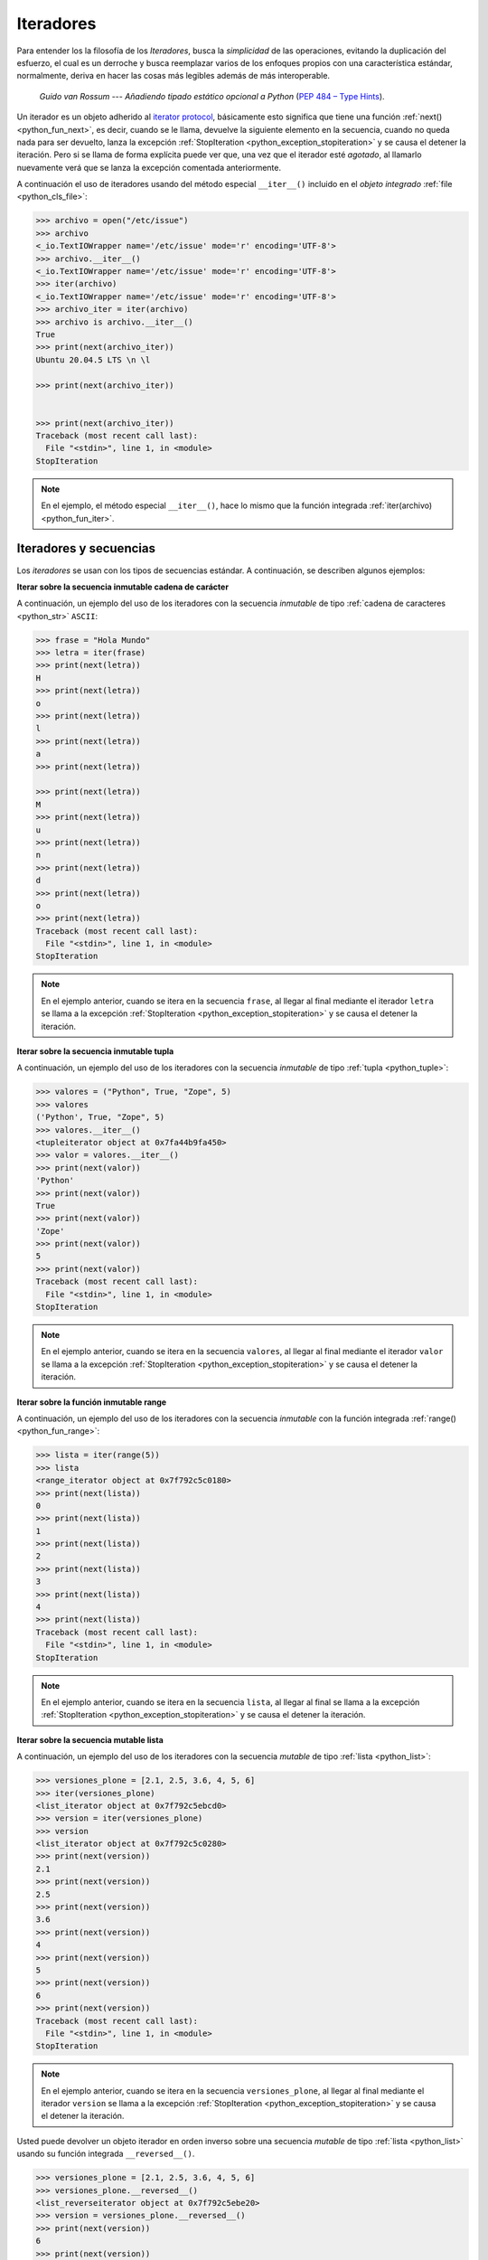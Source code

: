 .. _python_iter:

Iteradores
----------

Para entender los la filosofía de los *Iteradores*, busca la *simplicidad* de las
operaciones, evitando la duplicación del esfuerzo, el cual es un derroche y busca
reemplazar varios de los enfoques propios con una característica estándar, normalmente,
deriva en hacer las cosas más legibles además de más interoperable.

  *Guido van Rossum* --- `Añadiendo tipado estático opcional a Python`
  (`PEP 484 – Type Hints <https://peps.python.org/pep-0484/>`_).

Un iterador es un objeto adherido al `iterator protocol`_, básicamente esto significa
que tiene una función :ref:`next() <python_fun_next>`, es decir, cuando se le llama,
devuelve la siguiente elemento en la secuencia, cuando no queda nada para ser devuelto,
lanza la excepción :ref:`StopIteration <python_exception_stopiteration>` y se causa el
detener la iteración. Pero si se llama de forma explícita puede ver que, una vez que el
iterador esté *agotado*, al llamarlo nuevamente verá que se lanza la excepción comentada
anteriormente.

A continuación el uso de iteradores usando del método especial ``__iter__()`` incluido
en el *objeto integrado* :ref:`file <python_cls_file>`:

.. code-block:: pycon

    >>> archivo = open("/etc/issue")
    >>> archivo
    <_io.TextIOWrapper name='/etc/issue' mode='r' encoding='UTF-8'>
    >>> archivo.__iter__()
    <_io.TextIOWrapper name='/etc/issue' mode='r' encoding='UTF-8'>
    >>> iter(archivo)
    <_io.TextIOWrapper name='/etc/issue' mode='r' encoding='UTF-8'>
    >>> archivo_iter = iter(archivo)
    >>> archivo is archivo.__iter__()
    True
    >>> print(next(archivo_iter))
    Ubuntu 20.04.5 LTS \n \l

    >>> print(next(archivo_iter))


    >>> print(next(archivo_iter))
    Traceback (most recent call last):
      File "<stdin>", line 1, in <module>
    StopIteration

.. note::
  En el ejemplo, el método especial ``__iter__()``, hace lo mismo que la
  función integrada :ref:`iter(archivo) <python_fun_iter>`.


Iteradores y secuencias
.......................

Los *iteradores* se usan con los tipos de secuencias estándar. A continuación,
se describen algunos ejemplos:

**Iterar sobre la secuencia inmutable cadena de carácter**

A continuación, un ejemplo del uso de los iteradores con la secuencia *inmutable* de
tipo :ref:`cadena de caracteres <python_str>` ``ASCII``:

.. code-block:: pycon

    >>> frase = "Hola Mundo"
    >>> letra = iter(frase)
    >>> print(next(letra))
    H
    >>> print(next(letra))
    o
    >>> print(next(letra))
    l
    >>> print(next(letra))
    a
    >>> print(next(letra))

    >>> print(next(letra))
    M
    >>> print(next(letra))
    u
    >>> print(next(letra))
    n
    >>> print(next(letra))
    d
    >>> print(next(letra))
    o
    >>> print(next(letra))
    Traceback (most recent call last):
      File "<stdin>", line 1, in <module>
    StopIteration

.. note::
  En el ejemplo anterior, cuando se itera en la secuencia ``frase``, al
  llegar al final mediante el iterador ``letra`` se llama a la excepción
  :ref:`StopIteration <python_exception_stopiteration>` y se causa el detener la
  iteración.

**Iterar sobre la secuencia inmutable tupla**

A continuación, un ejemplo del uso de los iteradores con la secuencia *inmutable* de
tipo :ref:`tupla <python_tuple>`:

.. code-block:: pycon

    >>> valores = ("Python", True, "Zope", 5)
    >>> valores
    ('Python', True, "Zope", 5)
    >>> valores.__iter__()
    <tupleiterator object at 0x7fa44b9fa450>
    >>> valor = valores.__iter__()
    >>> print(next(valor))
    'Python'
    >>> print(next(valor))
    True
    >>> print(next(valor))
    'Zope'
    >>> print(next(valor))
    5
    >>> print(next(valor))
    Traceback (most recent call last):
      File "<stdin>", line 1, in <module>
    StopIteration

.. note::
  En el ejemplo anterior, cuando se itera en la secuencia ``valores``, al llegar al
  final mediante el iterador ``valor`` se llama a la excepción
  :ref:`StopIteration <python_exception_stopiteration>` y se causa el detener la
  iteración.

**Iterar sobre la función inmutable range**

A continuación, un ejemplo del uso de los iteradores con la secuencia *inmutable*
con la función integrada :ref:`range() <python_fun_range>`:

.. code-block:: pycon

    >>> lista = iter(range(5))
    >>> lista
    <range_iterator object at 0x7f792c5c0180>
    >>> print(next(lista))
    0
    >>> print(next(lista))
    1
    >>> print(next(lista))
    2
    >>> print(next(lista))
    3
    >>> print(next(lista))
    4
    >>> print(next(lista))
    Traceback (most recent call last):
      File "<stdin>", line 1, in <module>
    StopIteration

.. note::
  En el ejemplo anterior, cuando se itera en la secuencia ``lista``, al llegar
  al final se llama a la excepción :ref:`StopIteration <python_exception_stopiteration>`
  y se causa el detener la iteración.

**Iterar sobre la secuencia mutable lista**

A continuación, un ejemplo del uso de los iteradores con la secuencia *mutable* de
tipo :ref:`lista <python_list>`:

.. code-block:: pycon

    >>> versiones_plone = [2.1, 2.5, 3.6, 4, 5, 6]
    >>> iter(versiones_plone)
    <list_iterator object at 0x7f792c5ebcd0>
    >>> version = iter(versiones_plone)
    >>> version
    <list_iterator object at 0x7f792c5c0280>
    >>> print(next(version))
    2.1
    >>> print(next(version))
    2.5
    >>> print(next(version))
    3.6
    >>> print(next(version))
    4
    >>> print(next(version))
    5
    >>> print(next(version))
    6
    >>> print(next(version))
    Traceback (most recent call last):
      File "<stdin>", line 1, in <module>
    StopIteration

.. note::
  En el ejemplo anterior, cuando se itera en la secuencia ``versiones_plone``, al
  llegar al final mediante el iterador ``version`` se llama a la excepción
  :ref:`StopIteration <python_exception_stopiteration>` y se causa el detener la
  iteración.

Usted puede devolver un objeto iterador en orden inverso sobre una secuencia *mutable* de
tipo :ref:`lista <python_list>` usando su función integrada ``__reversed__()``.

.. code-block:: pycon

    >>> versiones_plone = [2.1, 2.5, 3.6, 4, 5, 6]
    >>> versiones_plone.__reversed__()
    <list_reverseiterator object at 0x7f792c5ebe20>
    >>> version = versiones_plone.__reversed__()
    >>> print(next(version))
    6
    >>> print(next(version))
    5
    >>> print(next(version))
    4
    >>> print(next(version))
    3.6
    >>> print(next(version))
    2.5
    >>> print(next(version))
    2.1
    >>> print(next(version))
    Traceback (most recent call last):
      File "<stdin>", line 1, in <module>
    StopIteration

.. note::
  En el ejemplo anterior, cuando se itera en la secuencia ``versiones_plone``, al
  llegar al final mediante el iterador ``version`` se llama a la excepción
  :ref:`StopIteration <python_exception_stopiteration>` y se causa el detener la
  iteración.

También puede acceder al uso del método especial ``__iter__()`` incluido en la
secuencia *mutable* del tipo integrado :ref:`lista <python_list>`:

.. code-block:: pycon

    >>> versiones_plone = [2.1, 2.5, 3.6, 4, 5, 6]
    >>> versiones_plone.__iter__()
    <list_iterator object at 0x7f792c5ebdf0>

**Iterar sobre la función mutable range**

A continuación, un ejemplo del uso de los iteradores con la secuencia *mutable*
de la función integrada :ref:`range() <python_fun_range>`:

.. code-block:: pycon

    >>> lista = iter(range(5))
    >>> lista
    <range_iterator object at 0x7f792c5ebf00>
    >>> print(next(lista))
    0
    >>> print(next(lista))
    1
    >>> print(next(lista))
    2
    >>> print(next(lista))
    3
    >>> print(next(lista))
    4
    >>> print(next(lista))
    Traceback (most recent call last):
      File "<stdin>", line 1, in <module>
    StopIteration

.. note::
  En el ejemplo anterior, cuando se itera en la secuencia ``lista``, al llegar
  al final se llama a la excepción :ref:`StopIteration <python_exception_stopiteration>`
  y se causa el detener la iteración.


Iteradores y conjuntos
......................

Los *iteradores* se usan con los tipos de conjuntos estándar. A continuación,
se describen algunos ejemplos:

**Iterar sobre el conjunto mutable**

A continuación, un ejemplo del uso de los iteradores con el conjunto *mutable* de
tipo :ref:`conjuntos <python_set>`:

.. code-block:: pycon

    >>> versiones_plone = set([2.1, 2.5, 3.6, 4, 5, 6, 4])
    >>> version = iter(versiones_plone)
    >>> version
    <set_iterator object at 0x7f792c5985c0>
    >>> print(next(version))
    2.5
    >>> print(next(version))
    4
    >>> print(next(version))
    5
    >>> print(next(version))
    6
    >>> print(next(version))
    2.1
    >>> print(next(version))
    3.6
    >>> print(next(version))
    Traceback (most recent call last):
      File "<stdin>", line 1, in <module>
    StopIteration

.. note::
  En el ejemplo anterior, cuando se itera en la secuencia ``versiones_plone``, al
  llegar al final mediante el iterador ``version`` se llama a la excepción
  :ref:`StopIteration <python_exception_stopiteration>` y se causa el detener la
  iteración.

**Iterar sobre el conjunto inmutable**

A continuación, un ejemplo del uso de los iteradores con el conjunto *inmutable* de
tipo :ref:`conjuntos <python_set>`:

.. code-block:: pycon

    >>> versiones_plone = frozenset([6, 2.1, 2.5, 3.6, 4, 5, 4, 2.5])
    >>> version = iter(versiones_plone)
    >>> version
    <set_iterator object at 0x7f792c598500>
    >>> print(next(version))
    2.1
    >>> print(next(version))
    3.6
    >>> print(next(version))
    2.5
    >>> print(next(version))
    4
    >>> print(next(version))
    6
    >>> print(next(version))
    5
    >>> print(next(version))
    Traceback (most recent call last):
      File "<stdin>", line 1, in <module>
    StopIteration

.. note::
  En el ejemplo anterior, cuando se itera en la secuencia ``versiones_plone``, al
  llegar al final mediante el iterador ``version`` se llama a la excepción
  :ref:`StopIteration <python_exception_stopiteration>` y se causa el detener la
  iteración.


Iteradores y mapeos
...................

Los *iteradores* se usan con los tipos de secuencias estándar. A continuación,
se describen algunos ejemplos:

**Iterar sobre las claves del diccionario**

A continuación, un ejemplo del uso de los iteradores con la secuencia de *mapeo*,
tipo :ref:`diccionario <python_dict>`, por defecto muestra la clave de la secuencia:

.. code-block:: pycon

    >>> versiones_plone = dict(python=3.11, zope=5.2, plone=6.0)
    >>> paquete = iter(versiones_plone)
    >>> paquete
    <dict_keyiterator object at 0x7f792c68ff40>
    >>> print(next(paquete))
    zope
    >>> print(next(paquete))
    python
    >>> print(next(paquete))
    plone
    >>> print(next(paquete))
    Traceback (most recent call last):
      File "<stdin>", line 1, in <module>
    StopIteration

.. note::
  En el ejemplo anterior, cuando se itera en la secuencia ``versiones_plone``, al
  llegar al final mediante el iterador ``paquete`` se llama a la excepción
  :ref:`StopIteration <python_exception_stopiteration>` y se causa el detener la
  iteración.

**Iterar sobre los valores del diccionario**

A continuación, un ejemplo del uso de los iteradores con la secuencia de *mapeo*,
tipo :ref:`diccionario <python_dict>` para mostrar el valor de una clave usando el
método integrado :ref:`values() <python_dict_mtd_values>`:

.. code-block:: pycon

    >>> versiones_plone = dict(python=3.11, zope=5.2, plone=6.0)
    >>> version = iter(versiones_plone.values())
    >>> version
    <dict_valueiterator object at 0x7f792c59ee50>
    >>> print(next(version))
    5.2
    >>> print(next(version))
    3.11
    >>> print(next(version))
    6.0
    >>> print(next(version))
    Traceback (most recent call last):
      File "<stdin>", line 1, in <module>
    StopIteration

.. note::
  En el ejemplo anterior, cuando se itera en la secuencia ``versiones_plone``, al
  llegar al final mediante el iterador ``version`` se llama a la excepción
  :ref:`StopIteration <python_exception_stopiteration>` y se causa el detener la
  iteración.

**Iterar sobre los elementos del diccionario**

A continuación, un ejemplo del uso de los iteradores con la secuencia de *mapeo*,
tipo :ref:`diccionario <python_dict>` para mostrar el par clave/valor usando el
método integrado :ref:`items() <python_dict_mtd_items>`:

.. code-block:: pycon

    >>> versiones_plone = dict(python=3.11, zope=5.2, plone=6.0)
    >>> paquete = iter(versiones_plone.items())
    >>> paquete
    <dict_itemiterator object at 0x7f792c59ee50>
    >>> print(next(paquete))
    ('python', 3.11)
    >>> print(next(paquete))
    ('zope', 5.2)
    >>> print(next(paquete))
    ('plone', 6.0)
    >>> print(next(paquete))
    Traceback (most recent call last):
      File "<stdin>", line 1, in <module>
    StopIteration

.. note::
  En el ejemplo anterior, cuando se itera en la secuencia ``versiones_plone``, al
  llegar al final mediante el iterador ``paquete`` se llama a la excepción
  :ref:`StopIteration <python_exception_stopiteration>` y se causa el detener la
  iteración.

.. seealso::

    Consulte la sección de :ref:`lecturas suplementarias <lecturas_extras_leccion10>`
    del entrenamiento para ampliar su conocimiento en esta temática.


----


.. raw:: html
   :file: ../_templates/partials/soporte_profesional.html

..
  .. disqus::

.. _`iterator protocol`: https://docs.python.org/es/3.11/library/stdtypes.html#iterator-types
